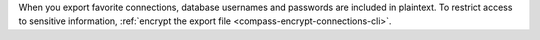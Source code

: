 When you export favorite connections, database usernames and passwords
are included in plaintext. To restrict access to sensitive information,
:ref:`encrypt the export file <compass-encrypt-connections-cli>`.
